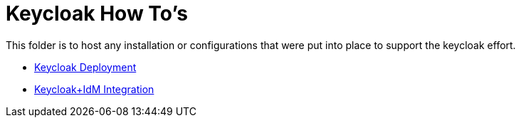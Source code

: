 = Keycloak How To's

This folder is to host any installation or configurations that were put into place to support the keycloak effort.

* link:deploy-keycloak.adoc[Keycloak Deployment]
* link:idm-integration.adoc[Keycloak+IdM Integration]

